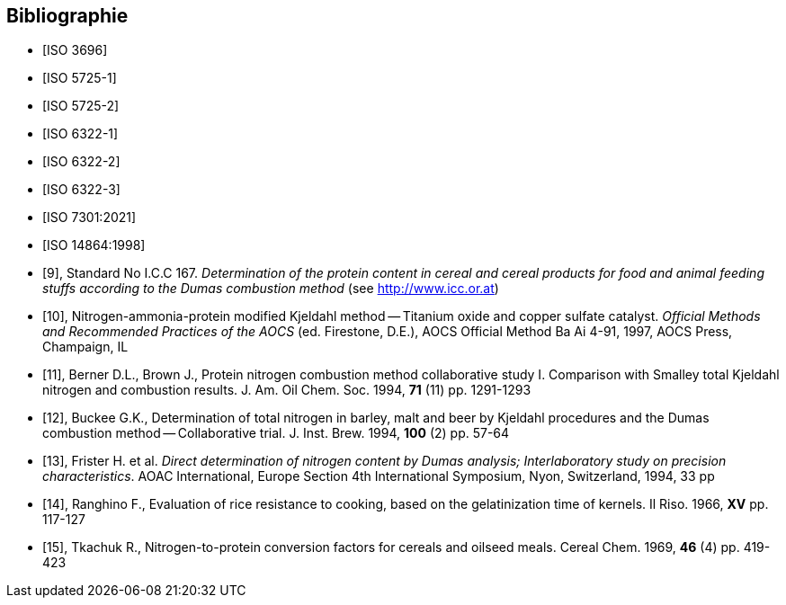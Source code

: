[bibliography,heading=Bibliography]
== Bibliographie

* [[[ISO3696,ISO 3696]]]

* [[[ISO5725-1,ISO 5725-1]]]

* [[[ISO5725-2,ISO 5725-2]]]

* [[[ISO6322-1,ISO 6322-1]]]

* [[[ISO6322-2,ISO 6322-2]]]

* [[[ISO6322-3,ISO 6322-3]]]

* [[[ISO7301,ISO 7301:2021]]]

* [[[ISO14864,ISO 14864:1998]]]

* [[[ref10,9]]], [smallcap]#Standard No I.C.C 167#. _Determination of the protein content in cereal and cereal products for food and animal feeding stuffs according to the Dumas combustion method_ (see http://www.icc.or.at)

* [[[ref11,10]]], Nitrogen-ammonia-protein modified Kjeldahl method -- Titanium oxide and copper sulfate catalyst. _Official Methods and Recommended Practices of the AOCS_ (ed. Firestone, D.E.), AOCS Official Method Ba Ai 4-91, 1997, AOCS Press, Champaign, IL

* [[[ref12,11]]], [smallcap]#Berner D.L., Brown J.#, Protein nitrogen combustion method collaborative study I. Comparison with Smalley total Kjeldahl nitrogen and combustion results. J. Am. Oil Chem. Soc. 1994, *71* (11) pp. 1291-1293

* [[[ref13,12]]], [smallcap]#Buckee G.K.#, Determination of total nitrogen in barley, malt and beer by Kjeldahl procedures and the Dumas combustion method -- Collaborative trial. J. Inst. Brew. 1994, *100* (2) pp. 57-64

* [[[ref14,13]]], [smallcap]#Frister H.# et al. _Direct determination of nitrogen content by Dumas analysis; Interlaboratory study on precision characteristics_. AOAC International, Europe Section 4th International Symposium, Nyon, Switzerland, 1994, 33 pp

* [[[ref15,14]]], [smallcap]#Ranghino F.#, Evaluation of rice resistance to cooking, based on the gelatinization time of kernels. Il Riso. 1966, *XV* pp. 117-127

* [[[ref16,15]]], [smallcap]#Tkachuk R.#, Nitrogen-to-protein conversion factors for cereals and oilseed meals. Cereal Chem. 1969, *46* (4) pp. 419-423
